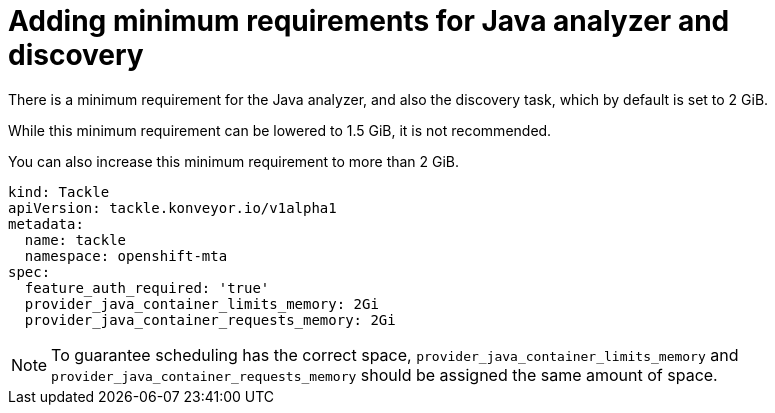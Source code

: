 // Module included in the following assemblies:
//
// * docs/web-console-guide/master.adoc

:_content-type: PROCEDURE
[id="mta-requirements-for-java-analyzer_{context}"]
= Adding minimum requirements for Java analyzer and discovery

There is a minimum requirement for the Java analyzer, and also the discovery task, which by default is set to 2 GiB.

While this minimum requirement can be lowered to 1.5 GiB, it is not recommended.

You can also increase this minimum requirement to more than 2 GiB.

[source, yaml]
----
kind: Tackle
apiVersion: tackle.konveyor.io/v1alpha1
metadata:
  name: tackle
  namespace: openshift-mta
spec:
  feature_auth_required: 'true'
  provider_java_container_limits_memory: 2Gi
  provider_java_container_requests_memory: 2Gi
----

[NOTE]
====
To guarantee scheduling has the correct space, `provider_java_container_limits_memory` and `provider_java_container_requests_memory` should be assigned the same amount of space.
====
